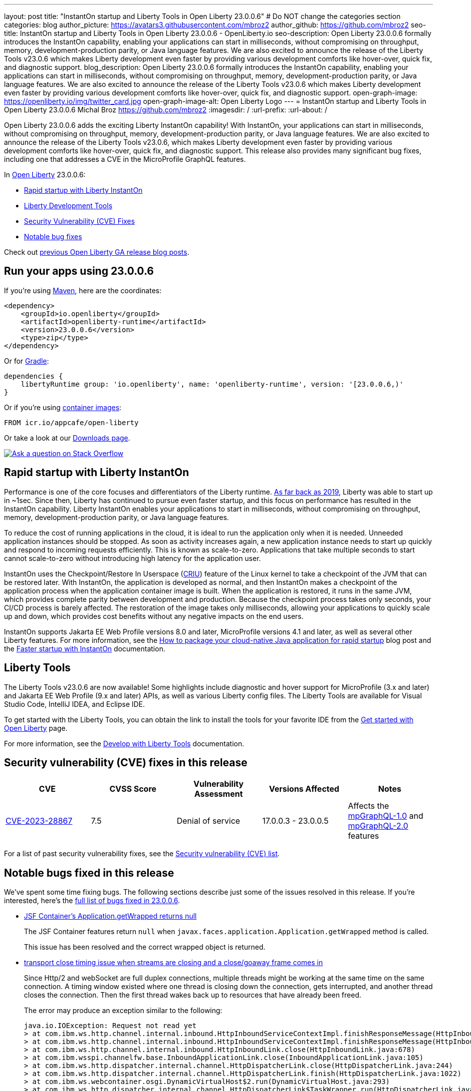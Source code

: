 ---
layout: post
title: "InstantOn startup and Liberty Tools in Open Liberty 23.0.0.6"
# Do NOT change the categories section
categories: blog
author_picture: https://avatars3.githubusercontent.com/mbroz2
author_github: https://github.com/mbroz2
seo-title: InstantOn startup and Liberty Tools in Open Liberty 23.0.0.6 - OpenLiberty.io
seo-description: Open Liberty 23.0.0.6 formally introduces the InstantOn capability, enabling your applications can start in milliseconds, without compromising on throughput, memory, development-production parity, or Java language features.  We are also excited to announce the release of the Liberty Tools v23.0.6 which makes Liberty development even faster by providing various development comforts like hover-over, quick fix, and diagnostic support.
blog_description: Open Liberty 23.0.0.6 formally introduces the InstantOn capability, enabling your applications can start in milliseconds, without compromising on throughput, memory, development-production parity, or Java language features.  We are also excited to announce the release of the Liberty Tools v23.0.6 which makes Liberty development even faster by providing various development comforts like hover-over, quick fix, and diagnostic support.
open-graph-image: https://openliberty.io/img/twitter_card.jpg
open-graph-image-alt: Open Liberty Logo
---
= InstantOn startup and Liberty Tools in Open Liberty 23.0.0.6
Michal Broz <https://github.com/mbroz2>
:imagesdir: /
:url-prefix:
:url-about: /
//Blank line here is necessary before starting the body of the post.


Open Liberty 23.0.0.6 adds the exciting Liberty InstantOn capability! With InstantOn, your applications can start in milliseconds, without compromising on throughput, memory, development-production parity, or Java language features.  We are also excited to announce the release of the Liberty Tools v23.0.6, which makes Liberty development even faster by providing various development comforts like hover-over, quick fix, and diagnostic support.  This release also provides many significant bug fixes, including one that addresses a CVE in the MicroProfile GraphQL features.

In link:{url-about}[Open Liberty] 23.0.0.6:

* <<InstantOn, Rapid startup with Liberty InstantOn>>
* <<devTools, Liberty Development Tools>>
* <<CVEs, Security Vulnerability (CVE) Fixes>>
* <<bugs, Notable bug fixes>>

Check out link:{url-prefix}/blog/?search=release&search!=beta[previous Open Liberty GA release blog posts].

[#run]

== Run your apps using 23.0.0.6

If you're using link:{url-prefix}/guides/maven-intro.html[Maven], here are the coordinates:

[source,xml]
----
<dependency>
    <groupId>io.openliberty</groupId>
    <artifactId>openliberty-runtime</artifactId>
    <version>23.0.0.6</version>
    <type>zip</type>
</dependency>
----

Or for link:{url-prefix}/guides/gradle-intro.html[Gradle]:

[source,gradle]
----
dependencies {
    libertyRuntime group: 'io.openliberty', name: 'openliberty-runtime', version: '[23.0.0.6,)'
}
----

Or if you're using link:{url-prefix}/docs/latest/container-images.html[container images]:

[source]
----
FROM icr.io/appcafe/open-liberty
----

Or take a look at our link:{url-prefix}/start/[Downloads page].

[link=https://stackoverflow.com/tags/open-liberty]
image::img/blog/blog_btn_stack.svg[Ask a question on Stack Overflow, align="center"]

// // // // DO NOT MODIFY THIS COMMENT BLOCK <GHA-BLOG-TOPIC> // // // // 
// Blog issue: https://github.com/OpenLiberty/open-liberty/issues/25499
// Contact/Reviewer: ReeceNana,tjwatson
// // // // // // // // 
[#InstantOn]
== Rapid startup with Liberty InstantOn
   
Performance is one of the core focuses and differentiators of the Liberty runtime. link:{url-prefix}/blog/2019/10/30/faster-startup-open-liberty.html[As far back as 2019], Liberty was able to start up in ~1sec. Since then, Liberty has continued to pursue even faster startup, and this focus on performance has resulted in the InstantOn capability.  Liberty InstantOn enables your applications to start in milliseconds, without compromising on throughput, memory, development-production parity, or Java language features.

To reduce the cost of running applications in the cloud, it is ideal to run the application only when it is needed. Unneeded application instances should be stopped.  As soon as activity increases again, a new application instance needs to start up quickly and respond to incoming requests efficiently. This is known as scale-to-zero.  Applications that take multiple seconds to start cannot scale-to-zero without introducing high latency for the application user.

InstantOn uses the Checkpoint/Restore In Userspace (link:https://criu.org/[CRIU]) feature of the Linux kernel to take a checkpoint of the JVM that can be restored later. With InstantOn, the application is developed as normal, and then InstantOn makes a checkpoint of the application process when the application container image is built. When the application is restored, it runs in the same JVM, which provides complete parity between development and production. Because the checkpoint process takes only seconds, your CI/CD process is barely affected.  The restoration of the image takes only milliseconds, allowing your applications to quickly scale up and down, which provides cost benefits without any negative impacts on the end users.

InstantOn supports Jakarta EE Web Profile versions 8.0 and later, MicroProfile versions 4.1 and later, as well as several other Liberty features. For more information, see the link:{url-prefix}/blog/2023/06/29/rapid-startup-instanton.html[How to package your cloud-native Java application for rapid startup] blog post and the link:{url-prefix}/docs/latest/instanton.html[Faster startup with InstantOn] documentation.
   
// DO NOT MODIFY THIS LINE. </GHA-BLOG-TOPIC> 

[#devTools]
== Liberty Tools
The Liberty Tools v23.0.6 are now available! Some highlights include diagnostic and hover support for MicroProfile (3.x and later) and Jakarta EE Web Profile (9.x and later) APIs, as well as various Liberty config files.  The Liberty Tools are available for Visual Studio Code, IntelliJ IDEA, and Eclipse IDE.

To get started with the Liberty Tools, you can obtain the link to install the tools for your favorite IDE from the link:{url-prefix}/start/[Get started with Open Liberty] page.

For more information, see the link:{url-prefix}/docs/latest/develop-liberty-tools.html[Develop with Liberty Tools] documentation.

[#CVEs]
== Security vulnerability (CVE) fixes in this release
[cols="5*"]
|===
|CVE |CVSS Score |Vulnerability Assessment |Versions Affected |Notes

|http://cve.mitre.org/cgi-bin/cvename.cgi?name=CVE-2023-28867[CVE-2023-28867]
|7.5
|Denial of service
|17.0.0.3 - 23.0.0.5
|Affects the link:{url-prefix}/docs/latest/reference/feature/mpGraphQL-1.0.html[mpGraphQL-1.0] and link:{url-prefix}/docs/latest/reference/feature/mpGraphQL-2.0.html[mpGraphQL-2.0] features
|===

For a list of past security vulnerability fixes, see the link:{url-prefix}/docs/latest/security-vulnerabilities.html[Security vulnerability (CVE) list].


[#bugs]
== Notable bugs fixed in this release


We’ve spent some time fixing bugs. The following sections describe just some of the issues resolved in this release. If you’re interested, here’s the  link:https://github.com/OpenLiberty/open-liberty/issues?q=label%3Arelease%3A23006+label%3A%22release+bug%22[full list of bugs fixed in 23.0.0.6].

* link:https://github.com/OpenLiberty/open-liberty/issues/25283[JSF Container's Application.getWrapped returns null]
+
The JSF Container features return `null` when `javax.faces.application.Application.getWrapped` method is called. 
+
This issue has been resolved and the correct wrapped object is returned.

* link:https://github.com/OpenLiberty/open-liberty/issues/25168[transport close timing issue when streams are closing and a close/goaway frame comes in]
+
Since Http/2 and webSocket are full duplex connections, multiple threads might be working at the same time on the same connection.  A timing window existed where one thread is closing down the connection, gets interrupted, and another thread closes the connection.  Then the first thread wakes back up to resources that have already been freed.
+
The error may produce an exception similar to the following:
+
[source]
----
java.io.IOException: Request not read yet
> at com.ibm.ws.http.channel.internal.inbound.HttpInboundServiceContextImpl.finishResponseMessage(HttpInboundServiceContextImpl.java:907)
> at com.ibm.ws.http.channel.internal.inbound.HttpInboundServiceContextImpl.finishResponseMessage(HttpInboundServiceContextImpl.java:989)
> at com.ibm.ws.http.channel.internal.inbound.HttpInboundLink.close(HttpInboundLink.java:678)
> at com.ibm.wsspi.channelfw.base.InboundApplicationLink.close(InboundApplicationLink.java:105)
> at com.ibm.ws.http.dispatcher.internal.channel.HttpDispatcherLink.close(HttpDispatcherLink.java:244)
> at com.ibm.ws.http.dispatcher.internal.channel.HttpDispatcherLink.finish(HttpDispatcherLink.java:1022)
> at com.ibm.ws.webcontainer.osgi.DynamicVirtualHost$2.run(DynamicVirtualHost.java:293)
> at com.ibm.ws.http.dispatcher.internal.channel.HttpDispatcherLink$TaskWrapper.run(HttpDispatcherLink.java:1159)
> at com.ibm.ws.http.dispatcher.internal.channel.HttpDispatcherLink.wrapHandlerAndExecute(HttpDispatcherLink.java:428)
> at com.ibm.ws.http.dispatcher.internal.channel.HttpDispatcherLink.ready(HttpDispatcherLink.java:387)
> at com.ibm.ws.http.channel.internal.inbound.HttpInboundLink.handleDiscrimination(HttpInboundLink.java:566)
> at com.ibm.ws.http.channel.internal.inbound.HttpInboundLink.handleNewRequest(HttpInboundLink.java:500)
> at com.ibm.ws.http.channel.internal.inbound.HttpInboundLink.processRequest(HttpInboundLink.java:360)
> at com.ibm.ws.http.channel.internal.inbound.HttpInboundLink.ready(HttpInboundLink.java:327)
> at com.ibm.ws.tcpchannel.internal.NewConnectionInitialReadCallback.sendToDiscriminators(NewConnectionInitialReadCallback.java:167)
> at com.ibm.ws.tcpchannel.internal.NewConnectionInitialReadCallback.complete(NewConnectionInitialReadCallback.java:75)
> at com.ibm.ws.tcpchannel.internal.WorkQueueManager.requestComplete(WorkQueueManager.java:504)
> at com.ibm.ws.tcpchannel.internal.WorkQueueManager.attemptIO(WorkQueueManager.java:574)
> at com.ibm.ws.tcpchannel.internal.WorkQueueManager.workerRun(WorkQueueManager.java:958)
> at com.ibm.ws.tcpchannel.internal.WorkQueueManager$Worker.run(WorkQueueManager.java:1047)
> at com.ibm.ws.threading.internal.ExecutorServiceImpl$RunnableWrapper.run(ExecutorServiceImpl.java:238)
> at java.base/java.util.concurrent.ThreadPoolExecutor.runWorker(ThreadPoolExecutor.java:1128)
> at java.base/java.util.concurrent.ThreadPoolExecutor$Worker.run(ThreadPoolExecutor.java:628)
> at java.base/java.lang.Thread.run(Thread.java:834)
----
+
This issue has been resolved by ensuring a thread doesn't attempt to close a connection that has already been closed by another thread.

* link:https://github.com/OpenLiberty/open-liberty/issues/25017[Posting Form-Data with the new Jakarta EE 10 Multipart Support fails]
+
When posting multipart/form-data to a REST endpoint using the `@FormParam` annotation for an `EntityPart` or `InputStream` parameter, the request fails with a `400 Bad Request` response, and the following exception is logged:
+
[source]
----
jakarta.ws.rs.BadRequestException: RESTEASY003320: Failed processing arguments of public java.lang.String com.demo.rest.TestResource.upload(java.lang.String,jakarta.ws.rs.core.EntityPart) throws java.io.IOException
at org.jboss.resteasy.core.MethodInjectorImpl.injectArguments(MethodInjectorImpl.java:120)
Caused by: java.lang.UnsupportedOperationException: SRVE8020E: Servlet does not accept multipart requests
at com.ibm.ws.webcontainer.srt.SRTServletRequest.prepareMultipart(SRTServletRequest.java:3838)
----
+
During deployment, when using an `EntityPart` parameter, the following warning is logged:
+
[source]
----
SROAP04005: Could not find schema class in index: jakarta.ws.rs.core.EntityPart
----
+
This issue has been resolved and the `@FormParam` annotation can now be used with EntityParts.

* link:https://github.com/OpenLiberty/open-liberty/issues/24981[server version command ignores JAVA_HOME set in server's server.env]
+
The `server version <serverName>` command ignores the `JAVA_HOME` variable that is set in the server's `server.env` file.
Instead it prints out the Java version info of the Java installation set by `JAVA_HOME` variable in shell environment (bash).
+
This issue has been resolved and the `server version` command now correctly identifies the Java version as specified in the `server.env` file.



== Get Open Liberty 23.0.0.6 now

Available through <<run,Maven, Gradle, Docker, and as a downloadable archive>>.
